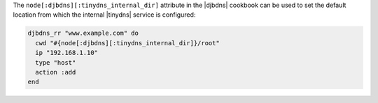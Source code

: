 .. This is an included how-to. 

The ``node[:djbdns][:tinydns_internal_dir]`` attribute in the |djbdns| cookbook can be used to set the default location from which the internal |tinydns| service is configured:

.. code-block:: ruby

   djbdns_rr "www.example.com" do
     cwd "#{node[:djbdns][:tinydns_internal_dir]}/root"
     ip "192.168.1.10"
     type "host"
     action :add
   end
